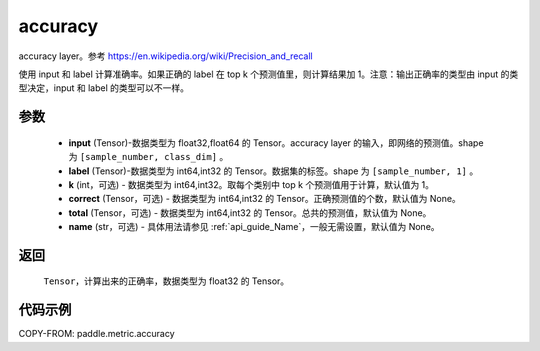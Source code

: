 .. _cn_api_paddle_metric_accuracy:

accuracy
-------------------------------

.. py:function:: paddle.metric.accuracy(input, label, k=1, correct=None, total=None, name=None)

accuracy layer。参考 https://en.wikipedia.org/wiki/Precision_and_recall

使用 input 和 label 计算准确率。如果正确的 label 在 top k 个预测值里，则计算结果加 1。注意：输出正确率的类型由 input 的类型决定，input 和 label 的类型可以不一样。

参数
:::::::::

    - **input** (Tensor)-数据类型为 float32,float64 的 Tensor。accuracy layer 的输入，即网络的预测值。shape 为 ``[sample_number, class_dim]`` 。
    - **label** (Tensor)-数据类型为 int64,int32 的 Tensor。数据集的标签。shape 为 ``[sample_number, 1]`` 。
    - **k** (int，可选) - 数据类型为 int64,int32。取每个类别中 top k 个预测值用于计算，默认值为 1。
    - **correct** (Tensor，可选) - 数据类型为 int64,int32 的 Tensor。正确预测值的个数，默认值为 None。
    - **total** (Tensor，可选) - 数据类型为 int64,int32 的 Tensor。总共的预测值，默认值为 None。
    - **name** (str，可选) - 具体用法请参见 :ref:`api_guide_Name`，一般无需设置，默认值为 None。

返回
:::::::::

    ``Tensor``，计算出来的正确率，数据类型为 float32 的 Tensor。

代码示例
:::::::::

COPY-FROM: paddle.metric.accuracy
